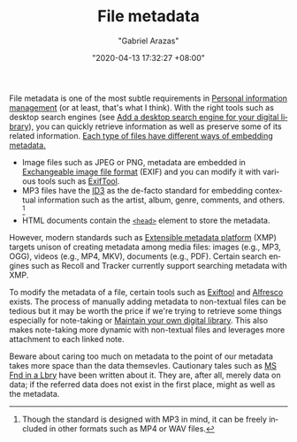 #+TITLE: File metadata
#+AUTHOR: "Gabriel Arazas"
#+EMAIL: "foo.dogsquared@gmail.com"
#+DATE: "2020-04-13 17:32:27 +08:00"
#+DATE_MODIFIED: "2020-09-09 05:17:29 +08:00"
#+LANGUAGE: en
#+OPTIONS: toc:t
#+PROPERTY: header-args  :exports both


File metadata is one of the most subtle requirements in [[file:2020-04-23-23-21-47.org][Personal information management]] (or at least, that's what I think).
With the right tools such as desktop search engines (see [[file:2020-04-15-20-41-51.org][Add a desktop search engine for your digital library]]), you can quickly retrieve information as well as preserve some of its related information.
[[https://en.wikipedia.org/wiki/Metadata][Each type of files have different ways of embedding metadata.]]

- Image files such as JPEG or PNG, metadata are embedded in [[https://wikipedia.org/wiki/Exchangeable_image_file_format][Exchangeable image file format]] (EXIF) and you can modify it with various tools such as [[http://owl.phy.queensu.ca/~phil/exiftool/][ExifTool]].
- MP3 files have the [[https://en.wikipedia.org/wiki/ID3][ID3]] as the de-facto standard for embedding contextual information such as the artist, album, genre, comments, and others. [fn:: Though the standard is designed with MP3 in mind, it can be freely included in other formats such as MP4 or WAV files.]
- HTML documents contain the [[https://developer.mozilla.org/en-US/docs/Learn/HTML/Introduction_to_HTML/The_head_metadata_in_HTML][~<head>~]] element to store the metadata.

However, modern standards such as [[https://fr.wikipedia.org/wiki/Extensible_Metadata_Platform][Extensible metadata platform]] (XMP) targets unison of creating metadata among media files: images (e.g., MP3, OGG), videos (e.g., MP4, MKV), documents (e.g., PDF).
Certain search engines such as Recoll and Tracker currently support searching metadata with XMP.

To modify the metadata of a file, certain tools such as [[https://exiftool.org/][Exiftool]] and [[https://www.alfresco.com/][Alfresco]] exists.
The process of manually adding metadata to non-textual files can be tedious but it may be worth the price if we're trying to retrieve some things especially for note-taking or [[file:2020-04-14-18-28-55.org][Maintain your own digital library]].
This also makes note-taking more dynamic with non-textual files and leverages more attachment to each linked note.

Beware about caring too much on metadata to the point of our metadata takes more space than the data themsevles.
Cautionary tales such as [[https://en.wikipedia.org/wiki/MS_Fnd_in_a_Lbry][MS Fnd in a Lbry]] have been written about it.
They are, after all, merely data on data;
if the referred data does not exist in the first place, might as well as the metadata.

